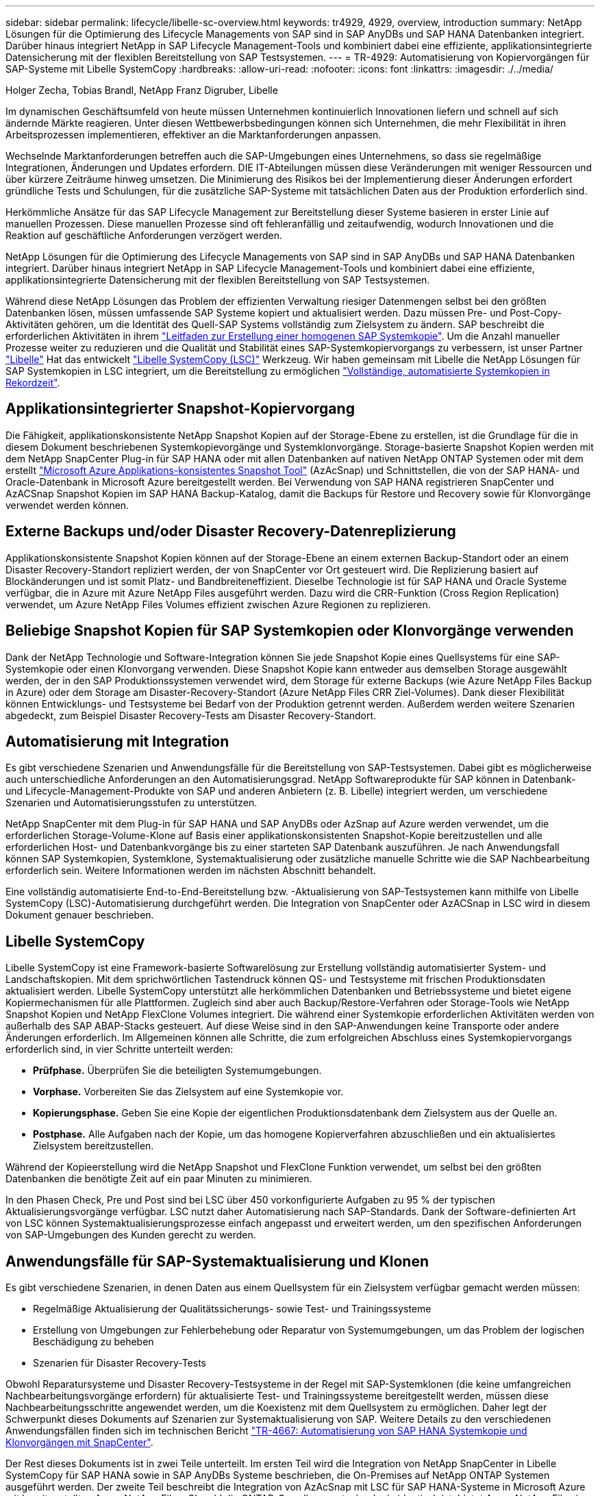 ---
sidebar: sidebar 
permalink: lifecycle/libelle-sc-overview.html 
keywords: tr4929, 4929, overview, introduction 
summary: NetApp Lösungen für die Optimierung des Lifecycle Managements von SAP sind in SAP AnyDBs und SAP HANA Datenbanken integriert. Darüber hinaus integriert NetApp in SAP Lifecycle Management-Tools und kombiniert dabei eine effiziente, applikationsintegrierte Datensicherung mit der flexiblen Bereitstellung von SAP Testsystemen. 
---
= TR-4929: Automatisierung von Kopiervorgängen für SAP-Systeme mit Libelle SystemCopy
:hardbreaks:
:allow-uri-read: 
:nofooter: 
:icons: font
:linkattrs: 
:imagesdir: ./../media/


Holger Zecha, Tobias Brandl, NetApp Franz Digruber, Libelle

Im dynamischen Geschäftsumfeld von heute müssen Unternehmen kontinuierlich Innovationen liefern und schnell auf sich ändernde Märkte reagieren. Unter diesen Wettbewerbsbedingungen können sich Unternehmen, die mehr Flexibilität in ihren Arbeitsprozessen implementieren, effektiver an die Marktanforderungen anpassen.

Wechselnde Marktanforderungen betreffen auch die SAP-Umgebungen eines Unternehmens, so dass sie regelmäßige Integrationen, Änderungen und Updates erfordern. DIE IT-Abteilungen müssen diese Veränderungen mit weniger Ressourcen und über kürzere Zeiträume hinweg umsetzen. Die Minimierung des Risikos bei der Implementierung dieser Änderungen erfordert gründliche Tests und Schulungen, für die zusätzliche SAP-Systeme mit tatsächlichen Daten aus der Produktion erforderlich sind.

Herkömmliche Ansätze für das SAP Lifecycle Management zur Bereitstellung dieser Systeme basieren in erster Linie auf manuellen Prozessen. Diese manuellen Prozesse sind oft fehleranfällig und zeitaufwendig, wodurch Innovationen und die Reaktion auf geschäftliche Anforderungen verzögert werden.

NetApp Lösungen für die Optimierung des Lifecycle Managements von SAP sind in SAP AnyDBs und SAP HANA Datenbanken integriert. Darüber hinaus integriert NetApp in SAP Lifecycle Management-Tools und kombiniert dabei eine effiziente, applikationsintegrierte Datensicherung mit der flexiblen Bereitstellung von SAP Testsystemen.

Während diese NetApp Lösungen das Problem der effizienten Verwaltung riesiger Datenmengen selbst bei den größten Datenbanken lösen, müssen umfassende SAP Systeme kopiert und aktualisiert werden. Dazu müssen Pre- und Post-Copy-Aktivitäten gehören, um die Identität des Quell-SAP Systems vollständig zum Zielsystem zu ändern. SAP beschreibt die erforderlichen Aktivitäten in ihrem https://help.sap.com/viewer/6ffd9a3438944dc39dfe288d758a2ed5/LATEST/en-US/f6abb90a62aa4695bb96871a89287704.html["Leitfaden zur Erstellung einer homogenen SAP Systemkopie"^]. Um die Anzahl manueller Prozesse weiter zu reduzieren und die Qualität und Stabilität eines SAP-Systemkopiervorgangs zu verbessern, ist unser Partner https://www.libelle.com["Libelle"^] Hat das entwickelt https://www.libelle.com/products/systemcopy["Libelle SystemCopy (LSC)"^] Werkzeug. Wir haben gemeinsam mit Libelle die NetApp Lösungen für SAP Systemkopien in LSC integriert, um die Bereitstellung zu ermöglichen https://www.youtube.com/watch?v=wAFyA_WbNm4["Vollständige, automatisierte Systemkopien in Rekordzeit"^].



== Applikationsintegrierter Snapshot-Kopiervorgang

Die Fähigkeit, applikationskonsistente NetApp Snapshot Kopien auf der Storage-Ebene zu erstellen, ist die Grundlage für die in diesem Dokument beschriebenen Systemkopievorgänge und Systemklonvorgänge. Storage-basierte Snapshot Kopien werden mit dem NetApp SnapCenter Plug-in für SAP HANA oder mit allen Datenbanken auf nativen NetApp ONTAP Systemen oder mit dem erstellt https://docs.microsoft.com/en-us/azure/azure-netapp-files/azacsnap-introduction["Microsoft Azure Applikations-konsistentes Snapshot Tool"^] (AzAcSnap) und Schnittstellen, die von der SAP HANA- und Oracle-Datenbank in Microsoft Azure bereitgestellt werden. Bei Verwendung von SAP HANA registrieren SnapCenter und AzACSnap Snapshot Kopien im SAP HANA Backup-Katalog, damit die Backups für Restore und Recovery sowie für Klonvorgänge verwendet werden können.



== Externe Backups und/oder Disaster Recovery-Datenreplizierung

Applikationskonsistente Snapshot Kopien können auf der Storage-Ebene an einem externen Backup-Standort oder an einem Disaster Recovery-Standort repliziert werden, der von SnapCenter vor Ort gesteuert wird. Die Replizierung basiert auf Blockänderungen und ist somit Platz- und Bandbreiteneffizient. Dieselbe Technologie ist für SAP HANA und Oracle Systeme verfügbar, die in Azure mit Azure NetApp Files ausgeführt werden. Dazu wird die CRR-Funktion (Cross Region Replication) verwendet, um Azure NetApp Files Volumes effizient zwischen Azure Regionen zu replizieren.



== Beliebige Snapshot Kopien für SAP Systemkopien oder Klonvorgänge verwenden

Dank der NetApp Technologie und Software-Integration können Sie jede Snapshot Kopie eines Quellsystems für eine SAP-Systemkopie oder einen Klonvorgang verwenden. Diese Snapshot Kopie kann entweder aus demselben Storage ausgewählt werden, der in den SAP Produktionssystemen verwendet wird, dem Storage für externe Backups (wie Azure NetApp Files Backup in Azure) oder dem Storage am Disaster-Recovery-Standort (Azure NetApp Files CRR Ziel-Volumes). Dank dieser Flexibilität können Entwicklungs- und Testsysteme bei Bedarf von der Produktion getrennt werden. Außerdem werden weitere Szenarien abgedeckt, zum Beispiel Disaster Recovery-Tests am Disaster Recovery-Standort.



== Automatisierung mit Integration

Es gibt verschiedene Szenarien und Anwendungsfälle für die Bereitstellung von SAP-Testsystemen. Dabei gibt es möglicherweise auch unterschiedliche Anforderungen an den Automatisierungsgrad. NetApp Softwareprodukte für SAP können in Datenbank- und Lifecycle-Management-Produkte von SAP und anderen Anbietern (z. B. Libelle) integriert werden, um verschiedene Szenarien und Automatisierungsstufen zu unterstützen.

NetApp SnapCenter mit dem Plug-in für SAP HANA und SAP AnyDBs oder AzSnap auf Azure werden verwendet, um die erforderlichen Storage-Volume-Klone auf Basis einer applikationskonsistenten Snapshot-Kopie bereitzustellen und alle erforderlichen Host- und Datenbankvorgänge bis zu einer starteten SAP Datenbank auszuführen. Je nach Anwendungsfall können SAP Systemkopien, Systemklone, Systemaktualisierung oder zusätzliche manuelle Schritte wie die SAP Nachbearbeitung erforderlich sein. Weitere Informationen werden im nächsten Abschnitt behandelt.

Eine vollständig automatisierte End-to-End-Bereitstellung bzw. -Aktualisierung von SAP-Testsystemen kann mithilfe von Libelle SystemCopy (LSC)-Automatisierung durchgeführt werden. Die Integration von SnapCenter oder AzACSnap in LSC wird in diesem Dokument genauer beschrieben.



== Libelle SystemCopy

Libelle SystemCopy ist eine Framework-basierte Softwarelösung zur Erstellung vollständig automatisierter System- und Landschaftskopien. Mit dem sprichwörtlichen Tastendruck können QS- und Testsysteme mit frischen Produktionsdaten aktualisiert werden. Libelle SystemCopy unterstützt alle herkömmlichen Datenbanken und Betriebssysteme und bietet eigene Kopiermechanismen für alle Plattformen. Zugleich sind aber auch Backup/Restore-Verfahren oder Storage-Tools wie NetApp Snapshot Kopien und NetApp FlexClone Volumes integriert. Die während einer Systemkopie erforderlichen Aktivitäten werden von außerhalb des SAP ABAP-Stacks gesteuert. Auf diese Weise sind in den SAP-Anwendungen keine Transporte oder andere Änderungen erforderlich. Im Allgemeinen können alle Schritte, die zum erfolgreichen Abschluss eines Systemkopiervorgangs erforderlich sind, in vier Schritte unterteilt werden:

* *Prüfphase.* Überprüfen Sie die beteiligten Systemumgebungen.
* *Vorphase.* Vorbereiten Sie das Zielsystem auf eine Systemkopie vor.
* *Kopierungsphase.* Geben Sie eine Kopie der eigentlichen Produktionsdatenbank dem Zielsystem aus der Quelle an.
* *Postphase.* Alle Aufgaben nach der Kopie, um das homogene Kopierverfahren abzuschließen und ein aktualisiertes Zielsystem bereitzustellen.


Während der Kopieerstellung wird die NetApp Snapshot und FlexClone Funktion verwendet, um selbst bei den größten Datenbanken die benötigte Zeit auf ein paar Minuten zu minimieren.

In den Phasen Check, Pre und Post sind bei LSC über 450 vorkonfigurierte Aufgaben zu 95 % der typischen Aktualisierungsvorgänge verfügbar. LSC nutzt daher Automatisierung nach SAP-Standards. Dank der Software-definierten Art von LSC können Systemaktualisierungsprozesse einfach angepasst und erweitert werden, um den spezifischen Anforderungen von SAP-Umgebungen des Kunden gerecht zu werden.



== Anwendungsfälle für SAP-Systemaktualisierung und Klonen

Es gibt verschiedene Szenarien, in denen Daten aus einem Quellsystem für ein Zielsystem verfügbar gemacht werden müssen:

* Regelmäßige Aktualisierung der Qualitätssicherungs- sowie Test- und Trainingssysteme
* Erstellung von Umgebungen zur Fehlerbehebung oder Reparatur von Systemumgebungen, um das Problem der logischen Beschädigung zu beheben
* Szenarien für Disaster Recovery-Tests


Obwohl Reparatursysteme und Disaster Recovery-Testsysteme in der Regel mit SAP-Systemklonen (die keine umfangreichen Nachbearbeitungsvorgänge erfordern) für aktualisierte Test- und Trainingssysteme bereitgestellt werden, müssen diese Nachbearbeitungsschritte angewendet werden, um die Koexistenz mit dem Quellsystem zu ermöglichen. Daher legt der Schwerpunkt dieses Dokuments auf Szenarien zur Systemaktualisierung von SAP. Weitere Details zu den verschiedenen Anwendungsfällen finden sich im technischen Bericht https://docs.netapp.com/us-en/netapp-solutions-sap/lifecycle/sc-copy-clone-introduction.html["TR-4667: Automatisierung von SAP HANA Systemkopie und Klonvorgängen mit SnapCenter"^].

Der Rest dieses Dokuments ist in zwei Teile unterteilt. Im ersten Teil wird die Integration von NetApp SnapCenter in Libelle SystemCopy für SAP HANA sowie in SAP AnyDBs Systeme beschrieben, die On-Premises auf NetApp ONTAP Systemen ausgeführt werden. Der zweite Teil beschreibt die Integration von AzAcSnap mit LSC für SAP HANA-Systeme in Microsoft Azure mit bereitgestellten Azure NetApp Files. Obwohl die ONTAP-Grundlegungstechnologie identisch ist, bietet Azure NetApp Files im Vergleich zur nativen ONTAP-Installation unterschiedliche Schnittstellen und Tool-Integration (z. B. AzAcSnap).
